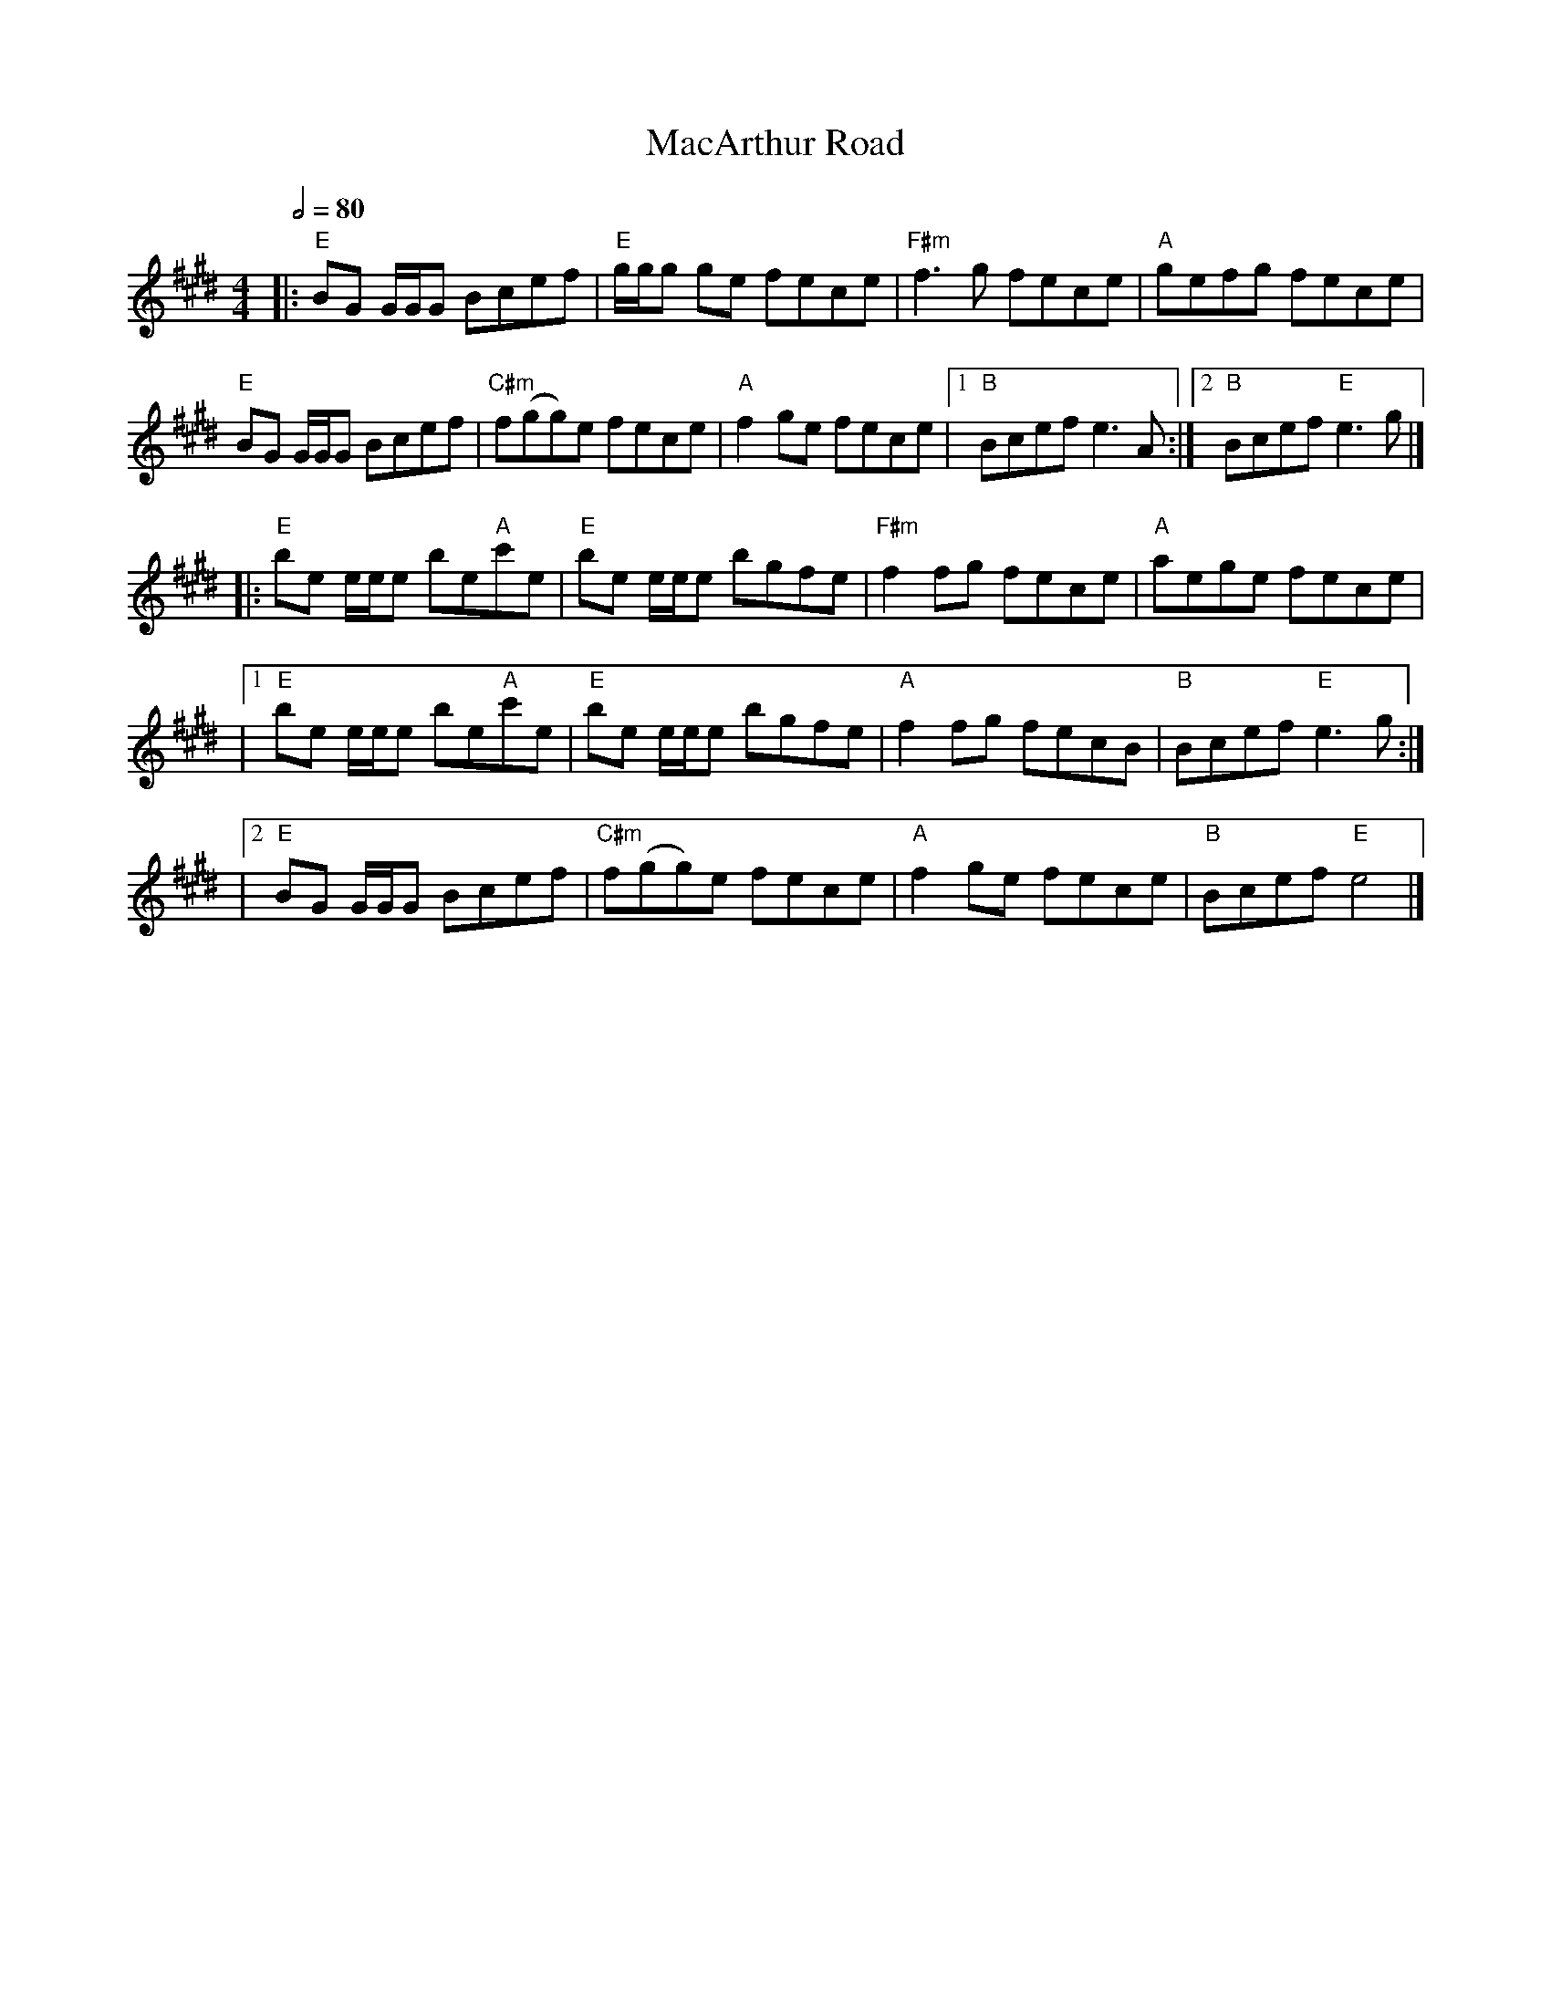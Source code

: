 X: 4
T: MacArthur Road
R: reel
M: 4/4
L: 1/8
Q:1/2=80
K: Emaj
|:"E"BG G1/2G1/2G Bcef|"E"g1/2g1/2g ge fece|"F#m"f3 g fece|"A"gefg fece|
"E"BG G1/2G1/2G Bcef|"C#m"f(gg)e fece|"A"f2 ge fece|1"B" Bcef e3 A:|2"B" Bcef "E"e3 g|]
|:"E"be e1/2e1/2e be"A"c'e|"E"be e1/2e1/2e bgfe|"F#m"f2 fg fece|"A"aege fece|
|1"E"be e1/2e1/2e be"A"c'e|"E"be e1/2e1/2e bgfe|"A"f2 fg fecB|"B"Bcef "E"e3g:|
|2"E"BG G1/2G1/2G Bcef|"C#m"f(gg)e fece|"A"f2 ge fece|"B"Bcef "E"e4|]
